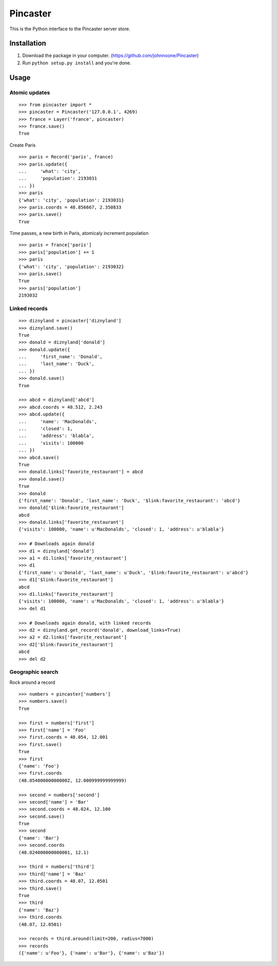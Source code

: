 =========
Pincaster
=========

This is the Python interface to the Pincaster server store.


Installation
============

#. Download the package in your computer. (https://github.com/johnnoone/Pincaster)

#. Run ``python setup.py install`` and you're done.


Usage
=====

Atomic updates
--------------

::
    
    >>> from pincaster import *
    >>> pincaster = Pincaster('127.0.0.1', 4269)
    >>> france = Layer('france', pincaster)
    >>> france.save()
    True
    
Create Paris

::
    
    >>> paris = Record('paris', france)
    >>> paris.update({
    ...     'what': 'city',
    ...     'population': 2193031
    ... })
    >>> paris
    {'what': 'city', 'population': 2193031}
    >>> paris.coords = 48.856667, 2.350833
    >>> paris.save()
    True
    
Time passes, a new birth in Paris, atomicaly increment population

::
    
    >>> paris = france['paris']
    >>> paris['population'] += 1
    >>> paris
    {'what': 'city', 'population': 2193032}
    >>> paris.save()
    True
    >>> paris['population']
    2193032


Linked records
--------------

::
    
    >>> diznyland = pincaster['diznyland']
    >>> diznyland.save()
    True
    >>> donald = diznyland['donald']
    >>> donald.update({
    ...     'first_name': 'Donald',
    ...     'last_name': 'Duck',
    ... })
    >>> donald.save()
    True

    >>> abcd = diznyland['abcd']
    >>> abcd.coords = 48.512, 2.243
    >>> abcd.update({
    ...     'name': 'MacDonalds',
    ...     'closed': 1,
    ...     'address': 'blabla',
    ...     'visits': 100000
    ... })
    >>> abcd.save()
    True
    >>> donald.links['favorite_restaurant'] = abcd
    >>> donald.save()
    True
    >>> donald
    {'first_name': 'Donald', 'last_name': 'Duck', '$link:favorite_restaurant': 'abcd'}
    >>> donald['$link:favorite_restaurant']
    abcd
    >>> donald.links['favorite_restaurant']
    {'visits': 100000, 'name': u'MacDonalds', 'closed': 1, 'address': u'blabla'}

    >>> # Downloads again donald
    >>> d1 = diznyland['donald']
    >>> a1 = d1.links['favorite_restaurant']
    >>> d1
    {'first_name': u'Donald', 'last_name': u'Duck', '$link:favorite_restaurant': u'abcd'}
    >>> d1['$link:favorite_restaurant']
    abcd
    >>> d1.links['favorite_restaurant']
    {'visits': 100000, 'name': u'MacDonalds', 'closed': 1, 'address': u'blabla'}
    >>> del d1

    >>> # Downloads again donald, with linked records
    >>> d2 = diznyland.get_record('donald', download_links=True)
    >>> a2 = d2.links['favorite_restaurant']
    >>> d2['$link:favorite_restaurant']
    abcd
    >>> del d2


Geographic search
-----------------

Rock around a record

::
    
    >>> numbers = pincaster['numbers']
    >>> numbers.save()
    True
    
    >>> first = numbers['first']
    >>> first['name'] = 'Foo'
    >>> first.coords = 48.054, 12.001
    >>> first.save()
    True
    >>> first
    {'name': 'Foo'}
    >>> first.coords
    (48.054000000000002, 12.000999999999999)
    
    >>> second = numbers['second']
    >>> second['name'] = 'Bar'
    >>> second.coords = 48.024, 12.100
    >>> second.save()
    True
    >>> second
    {'name': 'Bar'}
    >>> second.coords
    (48.024000000000001, 12.1)
    
    >>> third = numbers['third']
    >>> third['name'] = 'Baz'
    >>> third.coords = 48.07, 12.0501
    >>> third.save()
    True
    >>> third
    {'name': 'Baz'}
    >>> third.coords
    (48.07, 12.0501)
    
    >>> records = third.around(limit=200, radius=7000)
    >>> records
    ({'name': u'Foo'}, {'name': u'Bar'}, {'name': u'Baz'})
    
